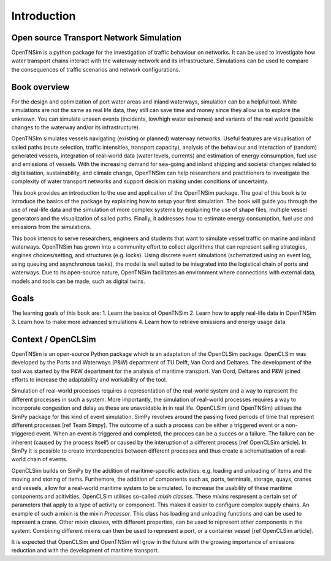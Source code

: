 Introduction
============

Open source Transport Network Simulation
~~~~~~~~~~~~~~~~~~~~~~~~~~~~~~~~~~~~~~~~

OpenTNSim is a python package for the investigation of traffic behaviour
on networks. It can be used to investigate how water transport chains
interact with the waterway network and its infrastructure. Simulations
can be used  to compare the consequences of traffic scenarios and network
configurations.

Book overview
~~~~~~~~~~~~~

For the design and optimization of port water areas and inland
waterways, simulation can be a helpful tool. While simulations are not
the same as real life data, they still can save time and money since they
allow us to explore the unknown. You can simulate unseen
events (incidents, low/high water extremes) and variants of the real world
(possible changes to the waterway and/or its infrastructure).

OpenTNSIm simulates vessels navigating (existing or planned) waterway networks.
Useful features are visualisation of sailed paths (route selection, traffic
intensities, transport capacity), analysis of the behaviour and interaction
of (random) generated vessels, integration of real-world data (water levels,
currents) and estimation of energy consumption, fuel use and emissions of vessels.
With the increasing demand for sea-going and inland shipping and societal changes
related to digitalisation, sustainability, and climate change, OpenTNSim can help
researchers and practitioners to investigate the complexity of water transport
networks and support decision making under conditions of uncertainty.

This book provides an introduction to the use and application of the
OpenTNSim package. The goal of this book is to introduce the basics of
the package by explaining how to setup your first simulation. The
book will guide you through the use of real-life data and the
simulation of more complex systems by explaining the use of shape
files, multiple vessel generators and the visualization of sailed
paths. Finally, it addresses how to estimate energy consumption, fuel use and
emissions from the simulations.

This book intends to serve researchers, engineers and students that
want to simulate vessel traffic on marine and inland waterways. OpenTNSim
has grown into a community effort to collect algorithms that
can represent sailing strategies, engines choices/setting, and structures
(e.g. locks). Using discrete event simulations (schematized using an
event log, using queuing and asynchronous tasks), the model is well
suited to be integrated into the logistical chain of ports and
waterways. Due to its open-source nature, OpenTNSim facilitates an
environment where connections with external data, models and tools can
be made, such as digital twins.


Goals
~~~~~
The learning goals of this book are:
1. Learn the basics of OpenTNSim
2. Learn how to apply real-life data in OpenTNSim
3. Learn how to make more advanced simulations
4. Learn how to retrieve emissions and energy usage data

Context / OpenCLSim
~~~~~~~~~~~~~~~~~~~

OpenTNSim is an open-source Python package which is an adaptation of
the OpenCLSim package. OpenCLSim was developed by the Ports and
Waterways (P&W) department of TU Delft, Van Oord and Deltares. The
development of the tool was started by the P&W department for the
analysis of maritime transport. Van Oord, Deltares and P&W joined efforts to
increase the adaptability and workability of the tool.

Simulation of real-world processes requires a representation of the
real-world system and a way to represent the different processes in such
a system. More importantly, the simulation of real-world processes
requires a way to incorporate congestion and delay as these are
unavoidable in in real life. OpenCLSim (and OpenTNSim) utilises the
SimPy package for this kind of event simulation. SimPy revolves around
the passing fixed periods of time that represent different processes
[ref Team Simpy]. The outcome of a such a process can be either a
triggered event or a non-triggered event. When an event is triggered and
completed, the procces can be a succes or a failure. The failure can be
inherent (caused by the process itself) or caused by the interuption of
a different process [ref OpenCLSim article]. In SimPy it is possible to
create interdepencies between different processes and thus create a
schematisation of a real-world chain of events.

OpenCLSim builds on SimPy by the addition of maritime-specific
activities: e.g. loading and unloading of items and the moving and
storing of items. Furthemore, the addition of components such as, ports,
terminals, storage, quays, cranes and vessels, allow for a real-world
maritime system to be simulated. To increase the usability of these
maritime components and acitivities, OpenCLSim utilises so-called *mixin
classes*. These *mixins* respresent a certain set of parameters that
apply to a type of activity or component. This makes it easier to
configure complex supply chains. An example of such a mixin is the mixin
*Processor*. This class has loading and unloading functions and can be
used to represent a crane. Other mixin classes, with different
properties, can be used to represent other components in the system.
Combining different mixins can then be used to represent a port, or a
container vessel [ref OpenCLSim article].

It is expected that OpenCLSim and OpenTNSim will grow in the future with
the growing importance of emissions reduction and with the development
of maritime transport.
